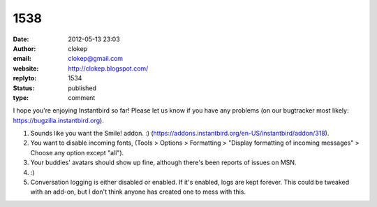 1538
####
:date: 2012-05-13 23:03
:author: clokep
:email: clokep@gmail.com
:website: http://clokep.blogspot.com/
:replyto: 1534
:status: published
:type: comment

I hope you're enjoying Instantbird so far! Please let us know if you have any problems (on our bugtracker most likely: https://bugzilla.instantbird.org).

1. Sounds like you want the Smile! addon. :) (https://addons.instantbird.org/en-US/instantbird/addon/318).

2. You want to disable incoming fonts, (Tools > Options > Formatting > "Display formatting of incoming messages" > Choose any option except "all").

3. Your buddies' avatars should show up fine, although there's been reports of issues on MSN.

4. :)

5. Conversation logging is either disabled or enabled. If it's enabled, logs are kept forever. This could be tweaked with an add-on, but I don't think anyone has created one to mess with this.
